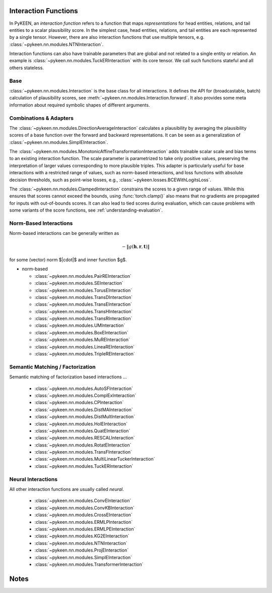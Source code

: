.. _interactions:

Interaction Functions
=====================

In PyKEEN, an *interaction function* refers to a function that maps *representations* for head entities, relations, and tail entities to a scalar plausibility score. In the simplest case, head entities, relations, and tail entities are each represented by a single tensor. However, there are also interaction functions that use multiple tensors, e.g. :class:`~pykeen.nn.modules.NTNInteraction`.

Interaction functions can also have trainable parameters that are global and not related to a single entity or relation. An example is :class:`~pykeen.nn.modules.TuckERInteraction` with its core tensor. We call such functions stateful and all others stateless.

Base
----
:class:`~pykeen.nn.modules.Interaction` is the base class for all interactions.
It defines the API for (broadcastable, batch) calculation of plausibility scores, see :meth:`~pykeen.nn.modules.Interaction.forward`.
It also provides some meta information about required symbolic shapes of different arguments.

Combinations & Adapters
-----------------------
The :class:`~pykeen.nn.modules.DirectionAverageInteraction` calculates a plausibility by averaging the plausibility scores of a base function over the forward and backward representations.
It can be seen as a generalization of :class:`~pykeen.nn.modules.SimplEInteraction`.

The :class:`~pykeen.nn.modules.MonotonicAffineTransformationInteraction` adds trainable scalar scale and bias terms to an existing interaction function. The scale parameter is parametrized to take only positive values, preserving the interpretation of larger values corresponding to more plausible triples.
This adapter is particularly useful for base interactions with a restricted range of values, such as norm-based interactions, and loss functions with absolute decision thresholds, such as point-wise losses, e.g., :class:`~pykeen.losses.BCEWithLogitsLoss`.

The :class:`~pykeen.nn.modules.ClampedInteraction` constrains the scores to a given range of values. While this ensures that scores cannot exceed the bounds, using :func:`torch.clamp()` also means that no gradients are propagated for inputs with out-of-bounds scores. It can also lead to tied scores during evaluation, which can cause problems with some variants of the score functions, see :ref:`understanding-evaluation`.


Norm-Based Interactions
-----------------------
Norm-based interactions can be generally written as

.. math ::
    -\|g(\mathbf{h}, \mathbf{r}, \mathbf{t})\|

for some (vector) norm $\|\cdot\|$ and inner function $g$.

.. todo::
    - BoxE
    - MuRE has bias terms after norm

- norm-based

  - :class:`~pykeen.nn.modules.PairREInteraction`
  - :class:`~pykeen.nn.modules.SEInteraction`
  - :class:`~pykeen.nn.modules.TorusEInteraction`
  - :class:`~pykeen.nn.modules.TransDInteraction`
  - :class:`~pykeen.nn.modules.TransEInteraction`
  - :class:`~pykeen.nn.modules.TransHInteraction`
  - :class:`~pykeen.nn.modules.TransRInteraction`
  - :class:`~pykeen.nn.modules.UMInteraction`
  - :class:`~pykeen.nn.modules.BoxEInteraction`
  - :class:`~pykeen.nn.modules.MuREInteraction`
  - :class:`~pykeen.nn.modules.LineaREInteraction`
  - :class:`~pykeen.nn.modules.TripleREInteraction`

Semantic Matching / Factorization
----------------------------------
Semantic matching of factorization based interactions ...

    - :class:`~pykeen.nn.modules.AutoSFInteraction`
    - :class:`~pykeen.nn.modules.ComplExInteraction`
    - :class:`~pykeen.nn.modules.CPInteraction`
    - :class:`~pykeen.nn.modules.DistMAInteraction`
    - :class:`~pykeen.nn.modules.DistMultInteraction`
    - :class:`~pykeen.nn.modules.HolEInteraction`
    - :class:`~pykeen.nn.modules.QuatEInteraction`
    - :class:`~pykeen.nn.modules.RESCALInteraction`
    - :class:`~pykeen.nn.modules.RotatEInteraction`
    - :class:`~pykeen.nn.modules.TransFInteraction`
    - :class:`~pykeen.nn.modules.MultiLinearTuckerInteraction`
    - :class:`~pykeen.nn.modules.TuckERInteraction`

Neural Interactions
-------------------
All other interaction functions are usually called *neural*.

    - :class:`~pykeen.nn.modules.ConvEInteraction`
    - :class:`~pykeen.nn.modules.ConvKBInteraction`
    - :class:`~pykeen.nn.modules.CrossEInteraction`
    - :class:`~pykeen.nn.modules.ERMLPInteraction`
    - :class:`~pykeen.nn.modules.ERMLPEInteraction`
    - :class:`~pykeen.nn.modules.KG2EInteraction`
    - :class:`~pykeen.nn.modules.NTNInteraction`
    - :class:`~pykeen.nn.modules.ProjEInteraction`
    - :class:`~pykeen.nn.modules.SimplEInteraction`
    - :class:`~pykeen.nn.modules.TransformerInteraction`

Notes
=====
.. todo::
    - general description, larger is better
    - stateful vs. state-less, extra parameters
    - norm-based / semantic matching & factorization / neural
    - value ranges?
    - properties? (symmetric, etc.)
    - computational complexity?
    - expose formula programmatically?